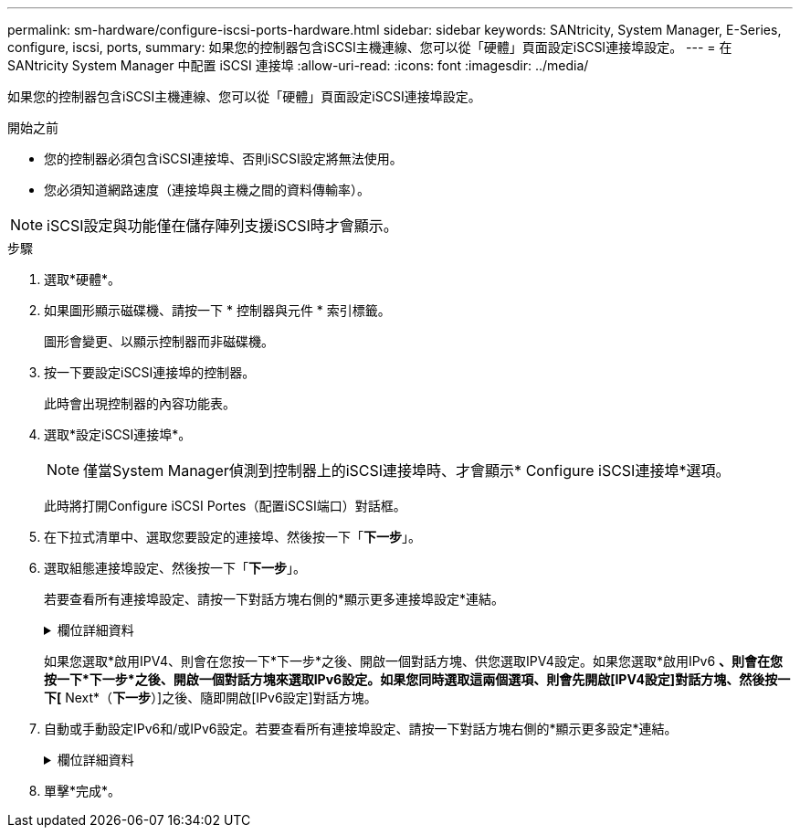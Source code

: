 ---
permalink: sm-hardware/configure-iscsi-ports-hardware.html 
sidebar: sidebar 
keywords: SANtricity, System Manager, E-Series, configure, iscsi, ports, 
summary: 如果您的控制器包含iSCSI主機連線、您可以從「硬體」頁面設定iSCSI連接埠設定。 
---
= 在 SANtricity System Manager 中配置 iSCSI 連接埠
:allow-uri-read: 
:icons: font
:imagesdir: ../media/


[role="lead"]
如果您的控制器包含iSCSI主機連線、您可以從「硬體」頁面設定iSCSI連接埠設定。

.開始之前
* 您的控制器必須包含iSCSI連接埠、否則iSCSI設定將無法使用。
* 您必須知道網路速度（連接埠與主機之間的資料傳輸率）。


[NOTE]
====
iSCSI設定與功能僅在儲存陣列支援iSCSI時才會顯示。

====
.步驟
. 選取*硬體*。
. 如果圖形顯示磁碟機、請按一下 * 控制器與元件 * 索引標籤。
+
圖形會變更、以顯示控制器而非磁碟機。

. 按一下要設定iSCSI連接埠的控制器。
+
此時會出現控制器的內容功能表。

. 選取*設定iSCSI連接埠*。
+
[NOTE]
====
僅當System Manager偵測到控制器上的iSCSI連接埠時、才會顯示* Configure iSCSI連接埠*選項。

====
+
此時將打開Configure iSCSI Portes（配置iSCSI端口）對話框。

. 在下拉式清單中、選取您要設定的連接埠、然後按一下「*下一步*」。
. 選取組態連接埠設定、然後按一下「*下一步*」。
+
若要查看所有連接埠設定、請按一下對話方塊右側的*顯示更多連接埠設定*連結。

+
.欄位詳細資料
[%collapsible]
====
[cols="25h,~"]
|===
| 連接埠設定 | 說明 


 a| 
已設定的乙太網路連接埠速度（僅適用於特定類型的主機介面卡）
 a| 
選取與連接埠上SFP速度功能相符的速度。



 a| 
轉送錯誤修正（FEC）模式（僅適用於特定類型的主機介面卡）
 a| 
如有需要、請為指定的主機連接埠選取FEC模式之一。


NOTE: Reed Solomon模式不支援25 Gbps連接埠速度。



 a| 
啟用IPV4 /啟用IPv6
 a| 
選取一個或兩個選項、以啟用對IPv4和IPv6網路的支援。


NOTE: 如果您要停用連接埠存取、請取消選取這兩個核取方塊。



 a| 
TCP接聽連接埠（按一下*顯示更多連接埠設定*即可取得）。
 a| 
如有必要、請輸入新的連接埠號碼。

接聽連接埠是控制器用來接聽來自主機iSCSI啟動器之iSCSI登入的TCP連接埠號碼。預設的接聽連接埠為3260。您必須輸入3260或49152到65535.之間的值。



 a| 
MTU大小（按一下*顯示更多連接埠設定*即可取得）。
 a| 
如有必要、請為最大傳輸單元（MTU）輸入新的位元組大小。

預設的最大傳輸單元（MTU）大小為每個框架1500位元組。您必須輸入介於1500和9000之間的值。



 a| 
啟用ICMP Ping回應
 a| 
選取此選項可啟用網際網路控制訊息傳輸協定（ICMP）。網路電腦的作業系統會使用此傳輸協定來傳送訊息。這些ICMP訊息可判斷主機是否可連線、以及從該主機取得封包所需的時間。

|===
====
+
如果您選取*啟用IPV4、則會在您按一下*下一步*之後、開啟一個對話方塊、供您選取IPV4設定。如果您選取*啟用IPv6 *、則會在您按一下*下一步*之後、開啟一個對話方塊來選取IPv6設定。如果您同時選取這兩個選項、則會先開啟[IPV4設定]對話方塊、然後按一下[* Next*（*下一步*）]之後、隨即開啟[IPv6設定]對話方塊。

. 自動或手動設定IPv6和/或IPv6設定。若要查看所有連接埠設定、請按一下對話方塊右側的*顯示更多設定*連結。
+
.欄位詳細資料
[%collapsible]
====
[cols="25h,~"]
|===
| 連接埠設定 | 說明 


 a| 
自動取得組態
 a| 
選取此選項可自動取得組態。



 a| 
手動指定靜態組態
 a| 
選取此選項、然後在欄位中輸入靜態位址。（如有需要、您可以剪下地址並貼到欄位中。） 對於IPV4、請加入網路子網路遮罩和閘道。對於IPv6、請包含可路由的IP位址和路由器IP位址。



 a| 
啟用VLAN支援（按一下*「Show More settings（顯示更多設定）」*即可取得。）
 a| 
選取此選項可啟用VLAN並輸入其ID。VLAN是一種邏輯網路、其運作方式類似於實體獨立於其他實體和虛擬區域網路（LAN）、這些區域網路由相同的交換器、相同的路由器或兩者支援。



 a| 
啟用乙太網路優先順序（按一下*顯示更多設定*即可取得）。
 a| 
選取此選項可啟用決定存取網路優先順序的參數。使用滑桿選取介於1（最低）和7（最高）之間的優先順序。

在共享區域網路（LAN）環境（例如乙太網路）中、許多站台可能會爭用網路存取權。存取權以先到先得的方式提供。兩個站台可能會同時嘗試存取網路、這會導致兩個站台都關機並等待、然後再試一次。交換式乙太網路只有一個站台連接到交換器連接埠、此程序就會最小化。

|===
====
. 單擊*完成*。

